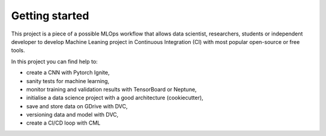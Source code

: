 Getting started
===============

This project is a piece of a possible MLOps workflow that allows data scientist, researchers, students or independent developer to develop Machine Leaning project in Continuous Integration (CI) with most popular open-source or free tools.

In this project you can find help to:

* create a CNN with Pytorch Ignite,
* sanity tests for machine learning,
* monitor training and validation results with TensorBoard or Neptune,
* initialise a data science project with a good architecture (cookiecutter),
* save and store data on GDrive with DVC,
* versioning data and model with DVC,
* create a CI/CD loop with CML
